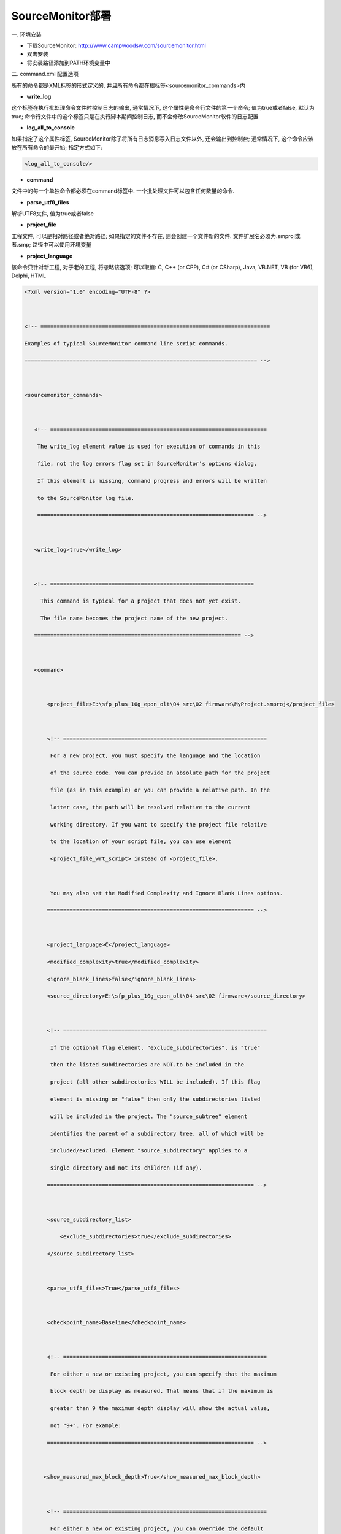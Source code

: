 SourceMonitor部署
========================

一. 环境安装

* 下载SourceMonitor: http://www.campwoodsw.com/sourcemonitor.html

* 双击安装

* 将安装路径添加到PATH环境变量中

二. command.xml 配置选项

所有的命令都是XML标签的形式定义的, 并且所有命令都在根标签<sourcemonitor_commands>内

* **write_log**

这个标签在执行批处理命令文件时控制日志的输出, 通常情况下, 这个属性是命令行文件的第一个命令; 值为true或者false, 默认为true; 
命令行文件中的这个标签只是在执行脚本期间控制日志, 而不会修改SourceMonitor软件的日志配置

* **log_all_to_console**

如果指定了这个属性标签, SourceMonitor除了将所有日志消息写入日志文件以外, 还会输出到控制台; 通常情况下, 这个命令应该放在所有命令的最开始; 指定方式如下:

.. code::

    <log_all_to_console/>
    
* **command**

文件中的每一个单独命令都必须在command标签中. 一个批处理文件可以包含任何数量的命令. 

* **parse_utf8_files**

解析UTF8文件, 值为true或者false

* **project_file**

工程文件, 可以是相对路径或者绝对路径; 如果指定的文件不存在, 则会创建一个文件新的文件. 文件扩展名必须为.smproj或者.smp; 路径中可以使用环境变量

* **project_language**

该命令只针对新工程, 对于老的工程, 将忽略该选项; 可以取值: C, C++ (or CPP), C# (or CSharp), Java, VB.NET, VB (for VB6), Delphi, HTML


.. code::

    <?xml version="1.0" encoding="UTF-8" ?>

     

    <!-- =======================================================================

    Examples of typical SourceMonitor command line script commands.

    ======================================================================== -->

     

    <sourcemonitor_commands>

     

       <!-- ===================================================================

        The write_log element value is used for execution of commands in this

        file, not the log errors flag set in SourceMonitor's options dialog.

        If this element is missing, command progress and errors will be written

        to the SourceMonitor log file.

        =================================================================== -->

     

       <write_log>true</write_log>

     

       <!-- ===============================================================

         This command is typical for a project that does not yet exist.

         The file name becomes the project name of the new project.

       ================================================================ -->

     

       <command>

     

           <project_file>E:\sfp_plus_10g_epon_olt\04 src\02 firmware\MyProject.smproj</project_file>

     

           <!-- ===============================================================

            For a new project, you must specify the language and the location

            of the source code. You can provide an absolute path for the project

            file (as in this example) or you can provide a relative path. In the

            latter case, the path will be resolved relative to the current

            working directory. If you want to specify the project file relative

            to the location of your script file, you can use element

            <project_file_wrt_script> instead of <project_file>.

     

            You may also set the Modified Complexity and Ignore Blank Lines options.

           ================================================================ -->

     

           <project_language>C</project_language>

           <modified_complexity>true</modified_complexity>

           <ignore_blank_lines>false</ignore_blank_lines>

           <source_directory>E:\sfp_plus_10g_epon_olt\04 src\02 firmware</source_directory>

     

           <!-- ===============================================================

            If the optional flag element, "exclude_subdirectories", is "true"

            then the listed subdirectories are NOT.to be included in the

            project (all other subdirectories WILL be included). If this flag

            element is missing or "false" then only the subdirectories listed

            will be included in the project. The "source_subtree" element

            identifies the parent of a subdirectory tree, all of which will be

            included/excluded. Element "source_subdirectory" applies to a

            single directory and not its children (if any).

           ================================================================ -->

     

           <source_subdirectory_list>

               <exclude_subdirectories>true</exclude_subdirectories>

           </source_subdirectory_list>

     

           <parse_utf8_files>True</parse_utf8_files>

        

           <checkpoint_name>Baseline</checkpoint_name>

     

           <!-- ===============================================================

            For either a new or existing project, you can specify that the maximum

            block depth be display as measured. That means that if the maximum is

            greater than 9 the maximum depth display will show the actual value,

            not "9+". For example:

           ================================================================ -->

     

          <show_measured_max_block_depth>True</show_measured_max_block_depth>

     

           <!-- ===============================================================

            For either a new or existing project, you can override the default

            or current file extensions (set in the Options dialog) for source

            files to be included in a new checkpoint. All files with the

            extensions you specify here will be included in the new checkpoint.

           ================================================================ -->

     

           <file_extensions>*.h,*.c</file_extensions>

           <include_subdirectories>true</include_subdirectories>

     

           <!-- ===============================================================

            If you are creating a project that counts DOC comments separately, then you

            can provide a number in the following element to specify the kind of

            comments to ignore at the beginning and end of each source file:

            1 => normal comments only

            2 => DOC comments only

            3 => both normal and DOC comments

            For example,

           ================================================================ -->

            <ignore_headers_footers>2 DOC only</ignore_headers_footers>

     

           <!-- ===============================================================

            For projects that don't count DOC comments, just set this element to

            true or false:

           ================================================================ -->

           <ignore_headers_footers>True</ignore_headers_footers>

     

           <!-- ===============================================================

            Export of metrics data is supported for a single checkpoint per

            command (the one identified in the <checkpoint_name> tag or one that

            is automatically created as explained below). Exported metrics data

            is specified by the export type: "1" for the project summary as XML,

            "2" for checkpoint details as XML, or "3" project details as CSV.

            You specify the type with a number 1, 2 or 3 in the element's

            contents. All other text is ignored. The following examples are

            all valid specification of export type 2:

              <export_type>2 (project details as XML)</export_type>

              <export_type>Project details as XML: 2</export_type>

              <export_type>2</export_type>

           ================================================================ -->

     

           <export>

               <export_insert>xml-stylesheet type='text/xsl' href='SourceMonitor.xslt'</export_insert>

               <export_file>E:\sfp_plus_10g_epon_olt\04 src\02 firmware\dump.xml</export_file>

               <!-- <export_type>2 (project details as XML)</export_type> -->
               <export_type>5 (Export method metrics in XML format)</export_type>

               <!-- <export_option>2 (export raw numbers instead of percentages and ratios)</export_option> -->
               <export_option>3 (Export method metrics (XML format only))</export_option>

           </export>

     

           <!-- ===============================================================

            When the </command> tag is encountered, the command specified above

            is executed. In this sample command, the project and checkpoint are

            created and the XML export file is generated.

           ================================================================ -->

     

       </command>

    </sourcemonitor_commands>

2. 执行命令

.. code::

    SourceMonitor.exe /C command.xml /L SM.log



三. HTML报告生成

1. Ant安装

* 下载: https://mirror.bit.edu.cn/apache//ant/binaries/

* 解压后将路径添加到PATH环境变量


